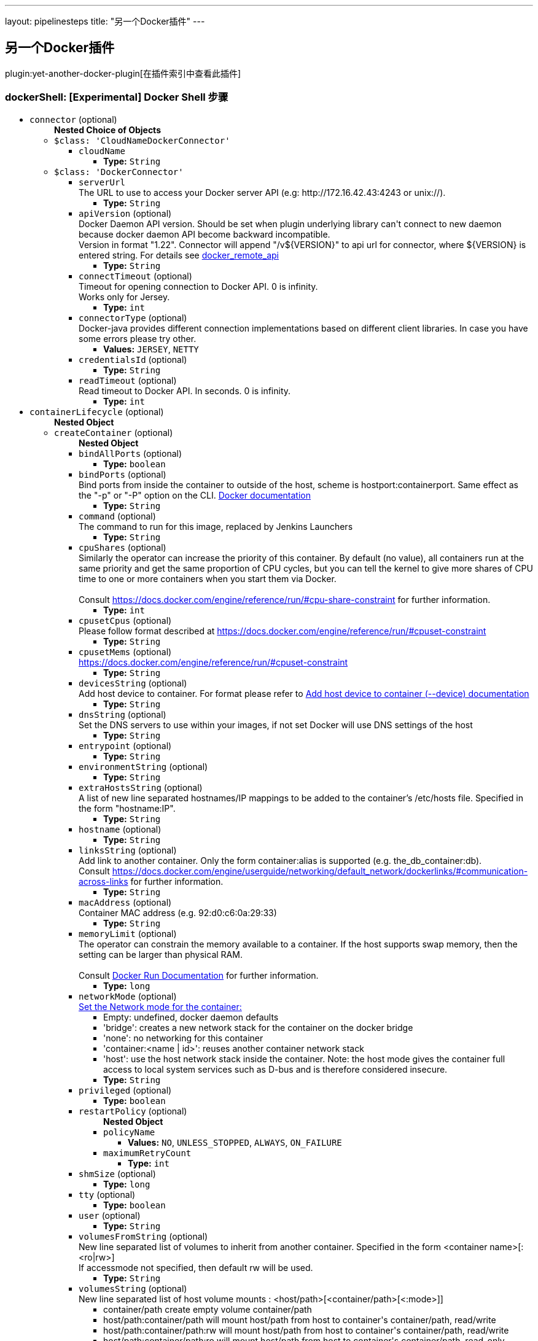 ---
layout: pipelinesteps
title: "另一个Docker插件"
---

:notitle:
:description:
:author:
:email: jenkinsci-users@googlegroups.com
:sectanchors:
:toc: left

== 另一个Docker插件

plugin:yet-another-docker-plugin[在插件索引中查看此插件]

=== +dockerShell+: [Experimental] Docker Shell 步骤
++++
<ul><li><code>connector</code> (optional)
<ul><b>Nested Choice of Objects</b>
<li><code>$class: 'CloudNameDockerConnector'</code></li>
<ul><li><code>cloudName</code>
<ul><li><b>Type:</b> <code>String</code></li></ul></li>
</ul><li><code>$class: 'DockerConnector'</code></li>
<ul><li><code>serverUrl</code>
<div><div>
  The URL to use to access your Docker server API (e.g: http://172.16.42.43:4243 or unix://). 
</div></div>

<ul><li><b>Type:</b> <code>String</code></li></ul></li>
<li><code>apiVersion</code> (optional)
<div><div>
  Docker Daemon API version. Should be set when plugin underlying library can't connect to new daemon because docker daemon API become backward incompatible.
 <br> Version in format "1.22". Connector will append "/v${VERSION}" to api url for connector, where ${VERSION} is entered string. For details see 
 <a href="https://docs.docker.com/reference/api/docker_remote_api/" rel="nofollow">docker_remote_api</a> 
</div></div>

<ul><li><b>Type:</b> <code>String</code></li></ul></li>
<li><code>connectTimeout</code> (optional)
<div><div>
  Timeout for opening connection to Docker API. 0 is infinity.
 <br> Works only for Jersey. 
</div></div>

<ul><li><b>Type:</b> <code>int</code></li></ul></li>
<li><code>connectorType</code> (optional)
<div>Docker-java provides different connection implementations based on different client libraries. In case you have some errors please try other.</div>

<ul><li><b>Values:</b> <code>JERSEY</code>, <code>NETTY</code></li></ul></li>
<li><code>credentialsId</code> (optional)
<ul><li><b>Type:</b> <code>String</code></li></ul></li>
<li><code>readTimeout</code> (optional)
<div><div>
  Read timeout to Docker API. In seconds. 0 is infinity. 
</div></div>

<ul><li><b>Type:</b> <code>int</code></li></ul></li>
</ul></ul></li>
<li><code>containerLifecycle</code> (optional)
<ul><b>Nested Object</b>
<li><code>createContainer</code> (optional)
<ul><b>Nested Object</b>
<li><code>bindAllPorts</code> (optional)
<ul><li><b>Type:</b> <code>boolean</code></li></ul></li>
<li><code>bindPorts</code> (optional)
<div><div>
  Bind ports from inside the container to outside of the host, scheme is hostport:containerport. Same effect as the "-p" or "-P" option on the CLI. 
 <a href="https://docs.docker.com/reference/run/#expose-incoming-ports" rel="nofollow">Docker documentation</a> 
</div></div>

<ul><li><b>Type:</b> <code>String</code></li></ul></li>
<li><code>command</code> (optional)
<div><div>
  The command to run for this image, replaced by Jenkins Launchers 
</div></div>

<ul><li><b>Type:</b> <code>String</code></li></ul></li>
<li><code>cpuShares</code> (optional)
<div>Similarly the operator can increase the priority of this container. By default (no value), all containers run at the same priority and get the same proportion of CPU cycles, but you can tell the kernel to give more shares of CPU time to one or more containers when you start them via Docker. 
<br>
<br>Consult 
<a href="https://docs.docker.com/engine/reference/run/#cpu-share-constraint" rel="nofollow">https://docs.docker.com/engine/reference/run/#cpu-share-constraint</a> for further information.</div>

<ul><li><b>Type:</b> <code>int</code></li></ul></li>
<li><code>cpusetCpus</code> (optional)
<div>Please follow format described at 
<a href="https://docs.docker.com/engine/reference/run/#cpuset-constraint" rel="nofollow">https://docs.docker.com/engine/reference/run/#cpuset-constraint</a></div>

<ul><li><b>Type:</b> <code>String</code></li></ul></li>
<li><code>cpusetMems</code> (optional)
<div><a href="https://docs.docker.com/engine/reference/run/#cpuset-constraint" rel="nofollow">https://docs.docker.com/engine/reference/run/#cpuset-constraint</a></div>

<ul><li><b>Type:</b> <code>String</code></li></ul></li>
<li><code>devicesString</code> (optional)
<div>Add host device to container. For format please refer to 
<a href="https://docs.docker.com/engine/reference/commandline/run/#add-host-device-to-container-device" rel="nofollow">Add host device to container (--device) documentation</a></div>

<ul><li><b>Type:</b> <code>String</code></li></ul></li>
<li><code>dnsString</code> (optional)
<div><div>
  Set the DNS servers to use within your images, if not set Docker will use DNS settings of the host 
</div></div>

<ul><li><b>Type:</b> <code>String</code></li></ul></li>
<li><code>entrypoint</code> (optional)
<ul><li><b>Type:</b> <code>String</code></li></ul></li>
<li><code>environmentString</code> (optional)
<ul><li><b>Type:</b> <code>String</code></li></ul></li>
<li><code>extraHostsString</code> (optional)
<div><div>
  A list of new line separated hostnames/IP mappings to be added to the container’s /etc/hosts file. Specified in the form "hostname:IP". 
</div></div>

<ul><li><b>Type:</b> <code>String</code></li></ul></li>
<li><code>hostname</code> (optional)
<ul><li><b>Type:</b> <code>String</code></li></ul></li>
<li><code>linksString</code> (optional)
<div>Add link to another container. Only the form container:alias is supported (e.g. the_db_container:db). 
<br> Consult 
<a href="https://docs.docker.com/engine/userguide/networking/default_network/dockerlinks/#communication-across-links" rel="nofollow">https://docs.docker.com/engine/userguide/networking/default_network/dockerlinks/#communication-across-links</a> for further information.</div>

<ul><li><b>Type:</b> <code>String</code></li></ul></li>
<li><code>macAddress</code> (optional)
<div><div>
  Container MAC address (e.g. 92:d0:c6:0a:29:33) 
</div></div>

<ul><li><b>Type:</b> <code>String</code></li></ul></li>
<li><code>memoryLimit</code> (optional)
<div><div>
  The operator can constrain the memory available to a container. If the host supports swap memory, then the setting can be larger than physical RAM. 
 <br>
 <br> Consult 
 <a href="https://docs.docker.com/reference/run/" rel="nofollow">Docker Run Documentation</a> for further information. 
</div></div>

<ul><li><b>Type:</b> <code>long</code></li></ul></li>
<li><code>networkMode</code> (optional)
<div><a href="https://docs.docker.com/engine/reference/run/#network-settings" rel="nofollow">Set the Network mode for the container:</a> 
<ul> 
 <li>Empty: undefined, docker daemon defaults</li> 
 <li>'bridge': creates a new network stack for the container on the docker bridge</li> 
 <li>'none': no networking for this container</li> 
 <li>'container:&lt;name | id&gt;': reuses another container network stack </li> 
 <li>'host': use the host network stack inside the container. Note: the host mode gives the container full access to local system services such as D-bus and is therefore considered insecure. </li> 
</ul></div>

<ul><li><b>Type:</b> <code>String</code></li></ul></li>
<li><code>privileged</code> (optional)
<ul><li><b>Type:</b> <code>boolean</code></li></ul></li>
<li><code>restartPolicy</code> (optional)
<ul><b>Nested Object</b>
<li><code>policyName</code>
<ul><li><b>Values:</b> <code>NO</code>, <code>UNLESS_STOPPED</code>, <code>ALWAYS</code>, <code>ON_FAILURE</code></li></ul></li>
<li><code>maximumRetryCount</code>
<ul><li><b>Type:</b> <code>int</code></li></ul></li>
</ul></li>
<li><code>shmSize</code> (optional)
<ul><li><b>Type:</b> <code>long</code></li></ul></li>
<li><code>tty</code> (optional)
<ul><li><b>Type:</b> <code>boolean</code></li></ul></li>
<li><code>user</code> (optional)
<ul><li><b>Type:</b> <code>String</code></li></ul></li>
<li><code>volumesFromString</code> (optional)
<div><div>
  New line separated list of volumes to inherit from another container. Specified in the form &lt;container name&gt;[:&lt;ro|rw&gt;] 
 <br> If accessmode not specified, then default rw will be used. 
</div></div>

<ul><li><b>Type:</b> <code>String</code></li></ul></li>
<li><code>volumesString</code> (optional)
<div><div>
  New line separated list of host volume mounts : &lt;host/path&gt;[&lt;container/path&gt;[&lt;:mode&gt;]] 
 <ul> 
  <li>container/path create empty volume container/path</li> 
  <li>host/path:container/path will mount host/path from host to container's container/path, read/write</li> 
  <li>host/path:container/path:rw will mount host/path from host to container's container/path, read/write</li> 
  <li>host/path:container/path:ro will mount host/path from host to container's container/path, read-only</li> 
 </ul> Note: if access mode not specified, then default rw will be used. 
</div></div>

<ul><li><b>Type:</b> <code>String</code></li></ul></li>
<li><code>workdir</code> (optional)
<ul><li><b>Type:</b> <code>String</code></li></ul></li>
</ul></li>
<li><code>image</code> (optional)
<div><div>
  The hash or tagged name of the image that you wish docker to run (e.g "docker run -i -t  /bin/bash") 
</div></div>

<ul><li><b>Type:</b> <code>String</code></li></ul></li>
<li><code>pullImage</code> (optional)
<ul><b>Nested Object</b>
<li><code>credentialsId</code> (optional)
<div>Credentials for pulling docker image. Supported only "Docker Registry Auth" type.</div>

<ul><li><b>Type:</b> <code>String</code></li></ul></li>
<li><code>pullStrategy</code> (optional)
<ul><li><b>Values:</b> <code>PULL_ALWAYS</code>, <code>PULL_ONCE</code>, <code>PULL_LATEST</code>, <code>PULL_NEVER</code></li></ul></li>
<li><code>registriesCreds</code> (optional)
<ul><b>Array/List</b><br/>
<b>Nested Object</b>
<li><code>registryAddr</code>
<ul><li><b>Type:</b> <code>String</code></li></ul></li>
<li><code>credentialsId</code>
<ul><li><b>Type:</b> <code>String</code></li></ul></li>
</ul></li>
</ul></li>
<li><code>removeContainer</code> (optional)
<ul><b>Nested Object</b>
<li><code>force</code> (optional)
<div><div>
  Force the removal of a running container (uses SIGKILL) 
</div></div>

<ul><li><b>Type:</b> <code>boolean</code></li></ul></li>
<li><code>removeVolumes</code> (optional)
<div><div>
  Remove the volumes associated with the container 
</div></div>

<ul><li><b>Type:</b> <code>boolean</code></li></ul></li>
</ul></li>
<li><code>stopContainer</code> (optional)
<ul><b>Nested Object</b>
<li><code>timeout</code> (optional)
<div><div>
  Sending SIGTERM and then SIGKILL after a grace period 
</div></div>

<ul><li><b>Type:</b> <code>int</code></li></ul></li>
</ul></li>
</ul></li>
<li><code>executorScript</code> (optional)
<ul><li><b>Type:</b> <code>String</code></li></ul></li>
<li><code>shellScript</code> (optional)
<ul><li><b>Type:</b> <code>String</code></li></ul></li>
</ul>


++++
